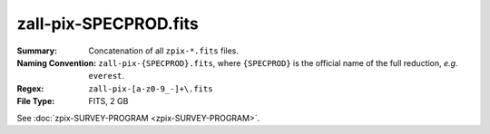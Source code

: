 ======================
zall-pix-SPECPROD.fits
======================

:Summary: Concatenation of all ``zpix-*.fits`` files.
:Naming Convention: ``zall-pix-{SPECPROD}.fits``, where ``{SPECPROD}`` is the
    official name of the full reduction, *e.g.* ``everest``.
:Regex: ``zall-pix-[a-z0-9_-]+\.fits``
:File Type: FITS, 2 GB

See :doc:`zpix-SURVEY-PROGRAM <zpix-SURVEY-PROGRAM>`.
